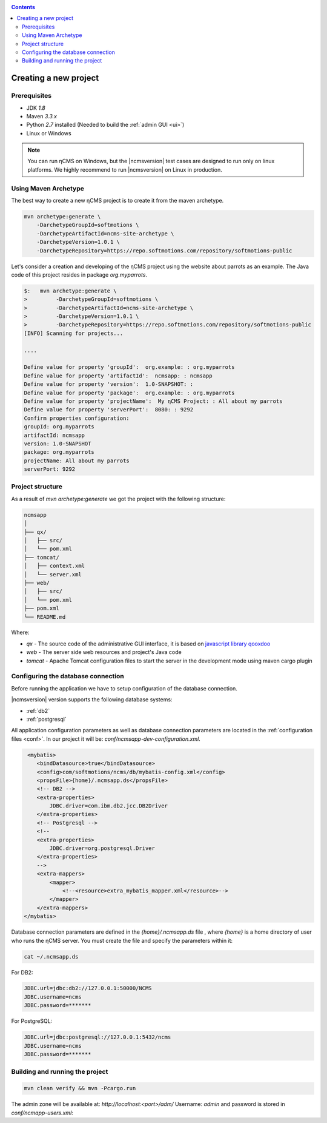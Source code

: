 .. _newproject:

.. contents::

Creating a new project
======================

Prerequisites
-------------

* JDK `1.8`
* Maven `3.3.x`
* Python `2.7` installed (Needed to build the :ref:`admin GUI <ui>`)
* Linux or Windows

.. note::

    You can run ηCMS on Windows, but the |ncmsversion| test
    cases are designed to run only on linux platforms.
    We highly recommend to run |ncmsversion| on Linux in production.

Using Maven Archetype
---------------------

The best way to create a new ηCMS project is to create
it from the maven archetype.

.. code-block:: sh

    mvn archetype:generate \
        -DarchetypeGroupId=softmotions \
        -DarchetypeArtifactId=ncms-site-archetype \
        -DarchetypeVersion=1.0.1 \
        -DarchetypeRepository=https://repo.softmotions.com/repository/softmotions-public

Let's consider a creation and developing of the ηCMS project
using the website about parrots as an example. The Java code of this project resides
in package `org.myparrots`.

.. code-block:: text

    $:   mvn archetype:generate \
    >         -DarchetypeGroupId=softmotions \
    >         -DarchetypeArtifactId=ncms-site-archetype \
    >         -DarchetypeVersion=1.0.1 \
    >         -DarchetypeRepository=https://repo.softmotions.com/repository/softmotions-public
    [INFO] Scanning for projects...

    ....

    Define value for property 'groupId':  org.example: : org.myparrots
    Define value for property 'artifactId':  ncmsapp: : ncmsapp
    Define value for property 'version':  1.0-SNAPSHOT: :
    Define value for property 'package':  org.example: : org.myparrots
    Define value for property 'projectName':  My ηCMS Project: : All about my parrots
    Define value for property 'serverPort':  8080: : 9292
    Confirm properties configuration:
    groupId: org.myparrots
    artifactId: ncmsapp
    version: 1.0-SNAPSHOT
    package: org.myparrots
    projectName: All about my parrots
    serverPort: 9292

Project structure
-----------------

As a result of `mvn archetype:generate` we got the project
with the following structure:

.. code-block:: text

    ncmsapp
    │
    ├── qx/
    │   ├── src/
    │   └── pom.xml
    ├── tomcat/
    │   ├── context.xml
    │   └── server.xml
    ├── web/
    │   ├── src/
    │   └── pom.xml
    ├── pom.xml
    └── README.md


Where:

* `qx` - The source code of the administrative GUI interface, it is based on `javascript library qooxdoo <http://qooxdoo.org>`_
* `web` - The server side web resources and project's Java code
* `tomcat` - Apache Tomcat configuration files to start the server
  in the development mode using maven cargo plugin

Configuring the database connection
------------------------------------------------

Before running the application we have to setup configuration of the database connection.

|ncmsversion| version supports the following database systems:

* :ref:`db2`
* :ref:`postgresql`


All application configuration parameters as well as database connection
parameters are located in the :ref:`configuration files <conf>`.
In our project it will be: `conf/ncmsapp-dev-configuration.xml`.


.. code-block:: xml

     <mybatis>
        <bindDatasource>true</bindDatasource>
        <config>com/softmotions/ncms/db/mybatis-config.xml</config>
        <propsFile>{home}/.ncmsapp.ds</propsFile>
        <!-- DB2 -->
        <extra-properties>
            JDBC.driver=com.ibm.db2.jcc.DB2Driver
        </extra-properties>
        <!-- Postgresql -->
        <!--
        <extra-properties>
            JDBC.driver=org.postgresql.Driver
        </extra-properties>
        -->
        <extra-mappers>
            <mapper>
                <!--<resource>extra_mybatis_mapper.xml</resource>-->
            </mapper>
        </extra-mappers>
    </mybatis>

Database connection parameters are defined in the `{home}/.ncmsapp.ds` file ,
where `{home}` is a home directory of user who runs the ηCMS server. You must create the file
and specify the parameters within it:


.. code-block:: sh

    cat ~/.ncmsapp.ds

For DB2:

.. code-block:: sh

    JDBC.url=jdbc:db2://127.0.0.1:50000/NCMS
    JDBC.username=ncms
    JDBC.password=*******

For PostgreSQL:

.. code-block:: sh

    JDBC.url=jdbc:postgresql://127.0.0.1:5432/ncms
    JDBC.username=ncms
    JDBC.password=*******

Building and running the project
--------------------------------

.. code-block:: sh

    mvn clean verify && mvn -Pcargo.run

The admin zone will be available at: `http://localhost:<port>/adm/`
Username: `admin`  and password is stored in `conf/ncmapp-users.xml`:
